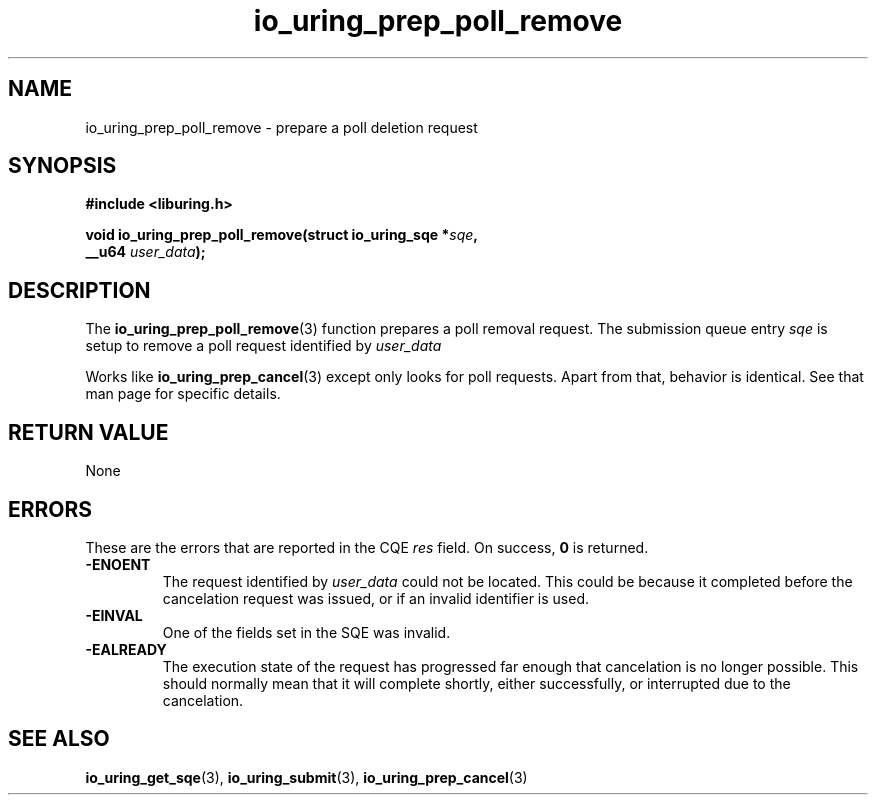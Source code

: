 .\" Copyright (C) 2022 Jens Axboe <axboe@kernel.dk>
.\"
.\" SPDX-License-Identifier: LGPL-2.0-or-later
.\"
.TH io_uring_prep_poll_remove 3 "March 12, 2022" "liburing-2.2" "liburing Manual"
.SH NAME
io_uring_prep_poll_remove \- prepare a poll deletion request
.SH SYNOPSIS
.nf
.B #include <liburing.h>
.PP
.BI "void io_uring_prep_poll_remove(struct io_uring_sqe *" sqe ","
.BI "                               __u64 " user_data ");"
.BI "
.fi
.SH DESCRIPTION
.PP
The
.BR io_uring_prep_poll_remove (3)
function prepares a poll removal request. The submission queue entry
.I sqe
is setup to remove a poll request identified by
.I user_data

Works like
.BR io_uring_prep_cancel (3)
except only looks for poll requests. Apart from that, behavior is identical.
See that man page for specific details.

.SH RETURN VALUE
None
.SH ERRORS
These are the errors that are reported in the CQE
.I res
field. On success,
.B 0
is returned.
.TP
.B -ENOENT
The request identified by
.I user_data
could not be located. This could be because it completed before the cancelation
request was issued, or if an invalid identifier is used.
.TP
.B -EINVAL
One of the fields set in the SQE was invalid.
.TP
.B -EALREADY
The execution state of the request has progressed far enough that cancelation
is no longer possible. This should normally mean that it will complete shortly,
either successfully, or interrupted due to the cancelation.
.SH SEE ALSO
.BR io_uring_get_sqe (3),
.BR io_uring_submit (3),
.BR io_uring_prep_cancel (3)
